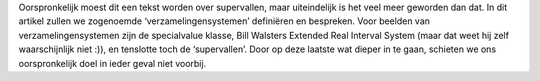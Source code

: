 .. title: Verzamelingensystemen
.. slug: node-143
.. date: 2010-12-10 17:53:30
.. tags: cant
.. link:
.. description: 
.. type: text

Oorspronkelijk moest dit een tekst worden over supervallen,
maar
uiteindelijk is het veel meer geworden dan dat. In dit artikel
zullen we
zogenoemde ‘verzamelingensystemen’ definiëren en bespreken.
Voor
beelden van verzamelingensystemen zijn de specialvalue
klasse,
Bill Walsters Extended Real Interval System (maar dat weet
hij
zelf waarschijnlijk niet :)), en tenslotte toch de ‘supervallen’.
Door op
deze laatste wat dieper in te gaan, schieten we ons
oorspronkelijk doel
in ieder geval niet voorbij.

